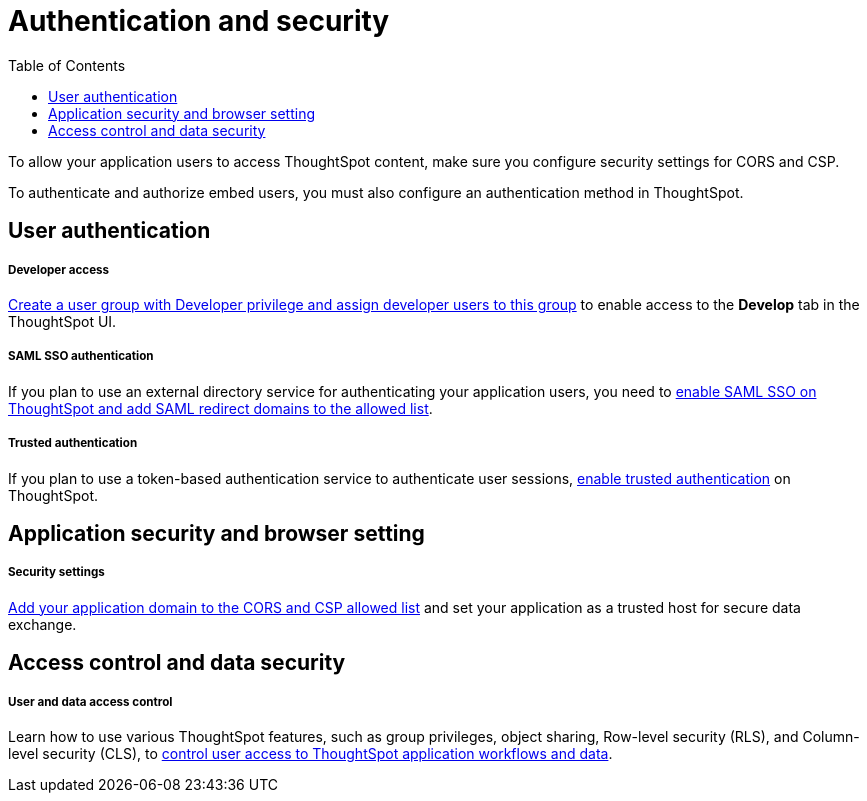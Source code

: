 = Authentication and security
:toc: true

:page-title: Authentication and security overview
:page-pageid: auth-overview
:page-description: You can configure SAML SSO, trusted authentication method and security settings to authenticate embed users and authorize cross-origin content requests.

To allow your application users to access ThoughtSpot content, make sure you configure security settings for CORS and CSP.

To authenticate and authorize embed users, you must also configure an authentication method in ThoughtSpot.


== User authentication

[div boxDiv boxFullWidth]
--
+++<h5>Developer access</h5>+++

xref:user-roles.adoc[Create a user group with Developer privilege and assign developer users to this group] to enable access to the *Develop* tab in the ThoughtSpot UI.
--

[div boxDiv boxFullWidth]
--
+++<h5>SAML SSO authentication</h5>+++

If you plan to use an external directory service for authenticating your application users, you need to xref:configure-saml.adoc[enable SAML SSO on ThoughtSpot and add SAML redirect domains to the allowed list].
--

[div boxDiv boxFullWidth]
--
+++ <h5>Trusted authentication</h5>+++

If you plan to use a token-based authentication service to authenticate user sessions,  xref:trusted-authentication.adoc[enable trusted authentication] on ThoughtSpot.
--

== Application security and browser setting

[div boxDiv boxFullWidth]
--
+++<h5>Security settings</h5>+++

xref:security-settings.adoc[Add your application domain to the CORS and CSP allowed list] and set your application as a trusted host for secure data exchange.
--

== Access control and data security

[div boxDiv boxFullWidth]
--
+++<h5>User and data access control</h5>+++

Learn how to use various ThoughtSpot features, such as group privileges, object sharing, Row-level security (RLS), and Column-level security (CLS), to xref:configure-user-access.adoc[control user access to ThoughtSpot application workflows and data].
--
